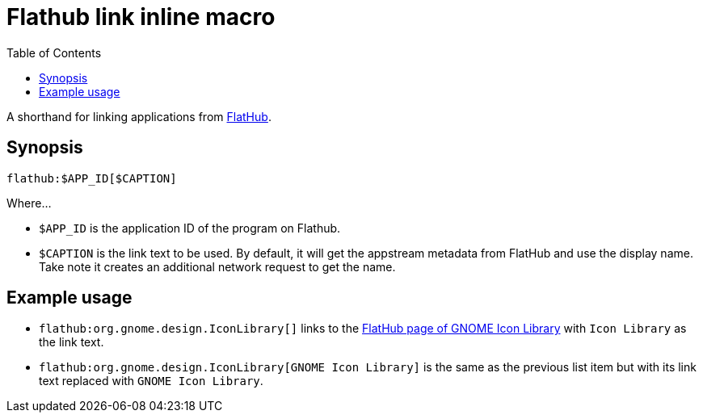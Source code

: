 = Flathub link inline macro
:toc:


A shorthand for linking applications from link:https://flathub.org[FlatHub].


== Synopsis

[source, asciidoc]
----
flathub:$APP_ID[$CAPTION]
----

Where...

- `$APP_ID` is the application ID of the program on Flathub.

- `$CAPTION` is the link text to be used.
By default, it will get the appstream metadata from FlatHub and use the display name.
Take note it creates an additional network request to get the name.


== Example usage

- `flathub:org.gnome.design.IconLibrary[]` links to the link:https://flathub.org/apps/org.gnome.design.IconLibrary[FlatHub page of GNOME Icon Library] with `Icon Library` as the link text.

- `flathub:org.gnome.design.IconLibrary[GNOME Icon Library]` is the same as the previous list item but with its link text replaced with `GNOME Icon Library`.
